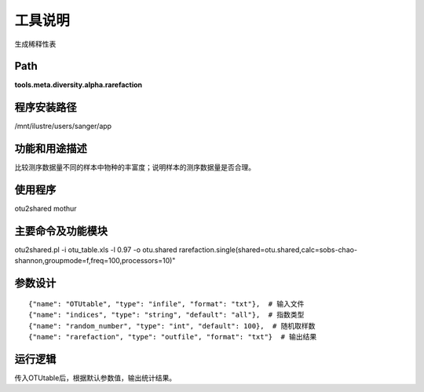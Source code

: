 
工具说明
==========================
生成稀释性表

Path
-----------

**tools.meta.diversity.alpha.rarefaction**

程序安装路径
-----------------------------------

/mnt/ilustre/users/sanger/app

功能和用途描述
-----------------------------------

比较测序数据量不同的样本中物种的丰富度；说明样本的测序数据量是否合理。


使用程序
-----------------------------------

otu2shared
mothur

主要命令及功能模块
-----------------------------------

otu2shared.pl -i otu_table.xls -l 0.97 -o otu.shared
rarefaction.single(shared=otu.shared,calc=sobs-chao-shannon,groupmode=f,freq=100,processors=10)"


参数设计
-----------------------------------

::

    {"name": "OTUtable", "type": "infile", "format": "txt"},  # 输入文件
    {"name": "indices", "type": "string", "default": "all"},  # 指数类型
    {"name": "random_number", "type": "int", "default": 100},  # 随机取样数   
    {"name": "rarefaction", "type": "outfile", "format": "txt"}  # 输出结果


运行逻辑
-----------------------------------

传入OTUtable后，根据默认参数值，输出统计结果。